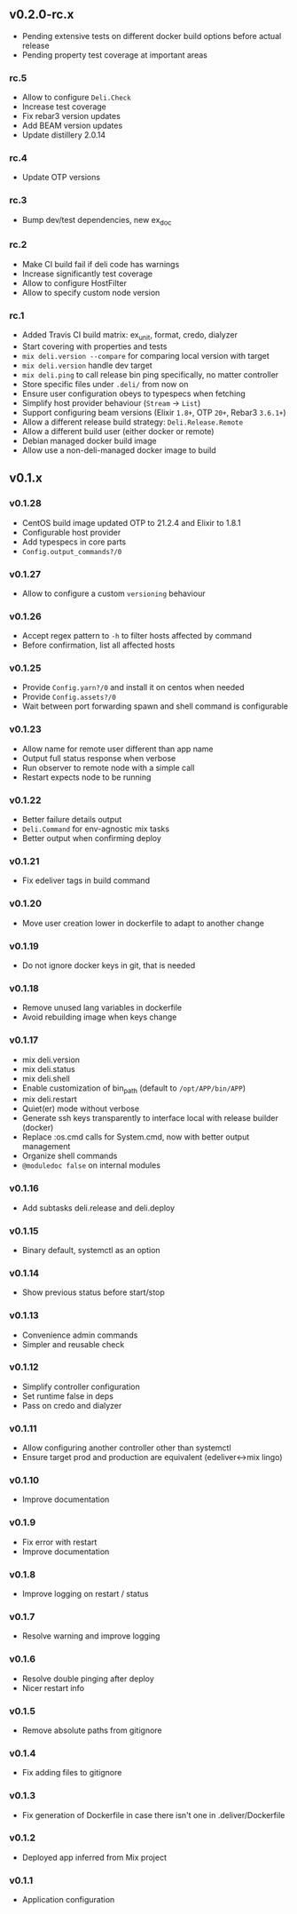 ** v0.2.0-rc.x

- Pending extensive tests on different docker build options before actual release
- Pending property test coverage at important areas

*** rc.5

- Allow to configure =Deli.Check=
- Increase test coverage
- Fix rebar3 version updates
- Add BEAM version updates
- Update distillery 2.0.14

*** rc.4

- Update OTP versions

*** rc.3

- Bump dev/test dependencies, new ex_doc

*** rc.2

- Make CI build fail if deli code has warnings
- Increase significantly test coverage
- Allow to configure HostFilter
- Allow to specify custom node version

*** rc.1

- Added Travis CI build matrix: ex_unit, format, credo, dialyzer
- Start covering with properties and tests
- =mix deli.version --compare= for comparing local version with target
- =mix deli.version= handle dev target
- =mix deli.ping= to call release bin ping specifically, no matter controller
- Store specific files under =.deli/= from now on
- Ensure user configuration obeys to typespecs when fetching
- Simplify host provider behaviour (=Stream= -> =List=)
- Support configuring beam versions (Elixir =1.8+=, OTP =20+=, Rebar3 =3.6.1+=)
- Allow a different release build strategy: =Deli.Release.Remote=
- Allow a different build user (either docker or remote)
- Debian managed docker build image
- Allow use a non-deli-managed docker image to build

** v0.1.x

*** v0.1.28

- CentOS build image updated OTP to 21.2.4 and Elixir to 1.8.1
- Configurable host provider
- Add typespecs in core parts
- =Config.output_commands?/0=

*** v0.1.27

- Allow to configure a custom =versioning= behaviour

*** v0.1.26

- Accept regex pattern to =-h= to filter hosts affected by command
- Before confirmation, list all affected hosts

*** v0.1.25

- Provide =Config.yarn?/0= and install it on centos when needed
- Provide =Config.assets?/0=
- Wait between port forwarding spawn and shell command is configurable

*** v0.1.23

- Allow name for remote user different than app name
- Output full status response when verbose
- Run observer to remote node with a simple call
- Restart expects node to be running

*** v0.1.22

- Better failure details output
- =Deli.Command= for env-agnostic mix tasks
- Better output when confirming deploy

*** v0.1.21

- Fix edeliver tags in build command

*** v0.1.20

- Move user creation lower in dockerfile to adapt to another change

*** v0.1.19

- Do not ignore docker keys in git, that is needed

*** v0.1.18

- Remove unused lang variables in dockerfile
- Avoid rebuilding image when keys change

*** v0.1.17

- mix deli.version
- mix deli.status
- mix deli.shell
- Enable customization of bin_path (default to =/opt/APP/bin/APP=)
- mix deli.restart
- Quiet(er) mode without verbose
- Generate ssh keys transparently to interface local with release builder (docker)
- Replace :os.cmd calls for System.cmd, now with better output management
- Organize shell commands
- =@moduledoc false= on internal modules

*** v0.1.16

- Add subtasks deli.release and deli.deploy

*** v0.1.15

- Binary default, systemctl as an option

*** v0.1.14

- Show previous status before start/stop

*** v0.1.13

- Convenience admin commands
- Simpler and reusable check

*** v0.1.12

- Simplify controller configuration
- Set runtime false in deps
- Pass on credo and dialyzer

*** v0.1.11

- Allow configuring another controller other than systemctl
- Ensure target prod and production are equivalent (edeliver<->mix lingo)

*** v0.1.10

- Improve documentation

*** v0.1.9

- Fix error with restart
- Improve documentation

*** v0.1.8

- Improve logging on restart / status

*** v0.1.7

- Resolve warning and improve logging

*** v0.1.6

- Resolve double pinging after deploy
- Nicer restart info

*** v0.1.5

- Remove absolute paths from gitignore

*** v0.1.4

- Fix adding files to gitignore

*** v0.1.3

- Fix generation of Dockerfile in case there isn't one in .deliver/Dockerfile

*** v0.1.2

- Deployed app inferred from Mix project

*** v0.1.1

- Application configuration
